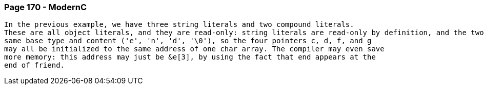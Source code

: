 ### Page 170 - ModernC
```
In the previous example, we have three string literals and two compound literals.
These are all object literals, and they are read-only: string literals are read-only by definition, and the two compound literals are const-qualified. Four of them have exactly the
same base type and content ('e', 'n', 'd', '\0'), so the four pointers c, d, f, and g
may all be initialized to the same address of one char array. The compiler may even save
more memory: this address may just be &e[3], by using the fact that end appears at the
end of friend.
```
